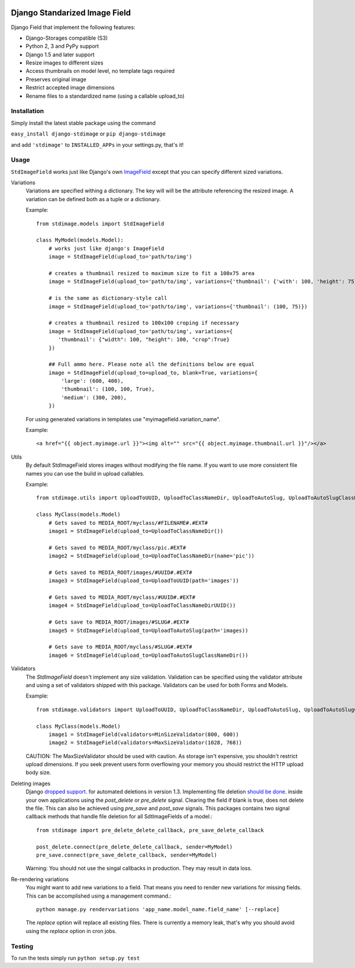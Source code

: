 .. image:: https://travis-ci.org/codingjoe/django-stdimage.png?branch=master
    :target: https://travis-ci.org/codingjoe/django-stdimage

.. image:: https://coveralls.io/repos/codingjoe/django-stdimage/badge.png?branch=master
    :target: https://coveralls.io/r/codingjoe/django-stdimage

.. image:: https://pypip.in/v/django-stdimage/badge.png
    :target: https://crate.io/packages/django-stdimage

.. image:: https://pypip.in/status/django-stdimage/badge.svg
    :target: https://pypi.python.org/pypi/django-stdimage/
    :alt: Development Status

.. image:: https://pypip.in/py_versions/django-stdimage/badge.svg
    :target: https://pypi.python.org/pypi/django-stdimage/
    :alt: Supported Python versions

.. image:: https://pypip.in/d/django-stdimage/badge.png
    :target: https://crate.io/packages/django-stdimage/
    :alt: Downloads

.. image:: https://pypip.in/license/django-stdimage/badge.png
    :target: https://pypi.python.org/pypi/django-stdimage/
    :alt: License

Django Standarized Image Field
==============================

Django Field that implement the following features:

* Django-Storages compatible (S3)
* Python 2, 3 and PyPy support
* Django 1.5 and later support
* Resize images to different sizes
* Access thumbnails on model level, no template tags required
* Preserves original image
* Restrict accepted image dimensions
* Rename files to a standardized name (using a callable upload_to)

Installation
------------

Simply install the latest stable package using the command

``easy_install django-stdimage`` or ``pip django-stdimage``

and add ``'stdimage'`` to ``INSTALLED_APPs`` in your settings.py, that's it!

Usage
-----

``StdImageField`` works just like Django's own `ImageField <https://docs.djangoproject.com/en/dev/ref/models/fields/#imagefield>`_ except that you can specify different sized variations.

Variations
 Variations are specified withing a dictionary. The key will will be the attribute referencing the resized image.
 A variation can be defined both as a tuple or a dictionary.

 Example::

     from stdimage.models import StdImageField

     class MyModel(models.Model):
         # works just like django's ImageField
         image = StdImageField(upload_to='path/to/img')

         # creates a thumbnail resized to maximum size to fit a 100x75 area
         image = StdImageField(upload_to='path/to/img', variations={'thumbnail': {'with': 100, 'height': 75}})

         # is the same as dictionary-style call
         image = StdImageField(upload_to='path/to/img', variations={'thumbnail': (100, 75)})

         # creates a thumbnail resized to 100x100 croping if necessary
         image = StdImageField(upload_to='path/to/img', variations={
            'thumbnail': {"width": 100, "height": 100, "crop":True}
         })

         ## Full ammo here. Please note all the definitions below are equal
         image = StdImageField(upload_to=upload_to, blank=True, variations={
             'large': (600, 400),
             'thumbnail': (100, 100, True),
             'medium': (300, 200),
         })

 For using generated variations in templates use "myimagefield.variation_name".
 
 Example::

     <a href="{{ object.myimage.url }}"><img alt="" src="{{ object.myimage.thumbnail.url }}"/></a>


Utils
 By default StdImageField stores images without modifying the file name.
 If you want to use more consistent file names you can use the build in upload callables.
 
 Example::

     from stdimage.utils import UploadToUUID, UploadToClassNameDir, UploadToAutoSlug, UploadToAutoSlugClassNameDir

     class MyClass(models.Model)
         # Gets saved to MEDIA_ROOT/myclass/#FILENAME#.#EXT#
         image1 = StdImageField(upload_to=UploadToClassNameDir())
 
         # Gets saved to MEDIA_ROOT/myclass/pic.#EXT#
         image2 = StdImageField(upload_to=UploadToClassNameDir(name='pic'))

         # Gets saved to MEDIA_ROOT/images/#UUID#.#EXT#
         image3 = StdImageField(upload_to=UploadToUUID(path='images'))

         # Gets saved to MEDIA_ROOT/myclass/#UUID#.#EXT#
         image4 = StdImageField(upload_to=UploadToClassNameDirUUID())

         # Gets save to MEDIA_ROOT/images/#SLUG#.#EXT#
         image5 = StdImageField(upload_to=UploadToAutoSlug(path='images))

         # Gets save to MEDIA_ROOT/myclass/#SLUG#.#EXT#
         image6 = StdImageField(upload_to=UploadToAutoSlugClassNameDir())

Validators
 The `StdImageField` doesn't implement any size validation. Validation can be specified using the validator attribute
 and using a set of validators shipped with this package.
 Validators can be used for both Forms and Models.

 Example::

    from stdimage.validators import UploadToUUID, UploadToClassNameDir, UploadToAutoSlug, UploadToAutoSlugClassNameDir

    class MyClass(models.Model)
        image1 = StdImageField(validators=MinSizeValidator(800, 600))
        image2 = StdImageField(validators=MaxSizeValidator(1028, 768))

 CAUTION: The MaxSizeValidator should be used with caution.
 As storage isn't expensive, you shouldn't restrict upload dimensions.
 If you seek prevent users form overflowing your memory you should restrict the HTTP upload body size.

Deleting images
 Django `dropped support
 <https://docs.djangoproject.com/en/dev/releases/1.3/#deleting-a-model-doesn-t-delete-associated-files>`_. for automated deletions in version 1.3.
 Implementing file deletion `should be done
 <http://stackoverflow.com/questions/5372934/how-do-i-get-django-admin-to-delete-files-when-i-remove-an-object-from-the-datab>`_. inside your own applications using the `post_delete` or `pre_delete` signal.
 Clearing the field if blank is true, does not delete the file. This can also be achieved using `pre_save` and `post_save` signals.
 This packages contains two signal callback methods that handle file deletion for all SdtImageFields of a model.::

    from stdimage import pre_delete_delete_callback, pre_save_delete_callback

    post_delete.connect(pre_delete_delete_callback, sender=MyModel)
    pre_save.connect(pre_save_delete_callback, sender=MyModel)


 Warning: You should not use the singal callbacks in production. They may result in data loss.


Re-rendering variations
 You might want to add new variations to a field. That means you need to render new variations for missing fields.
 This can be accomplished using a management command.::

    python manage.py rendervariations 'app_name.model_name.field_name' [--replace]

 The `replace` option will replace all existing files.
 There is currently a memory leak, that's why you should avoid using the `replace` option in cron jobs.


Testing
-------
To run the tests simply run ``python setup.py test``

